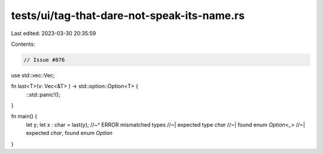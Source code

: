 tests/ui/tag-that-dare-not-speak-its-name.rs
============================================

Last edited: 2023-03-30 20:35:59

Contents:

.. code-block:: rs

    // Issue #876

use std::vec::Vec;

fn last<T>(v: Vec<&T> ) -> std::option::Option<T> {
    ::std::panic!();
}

fn main() {
    let y;
    let x : char = last(y);
    //~^ ERROR mismatched types
    //~| expected type `char`
    //~| found enum `Option<_>`
    //~| expected `char`, found enum `Option`
}


